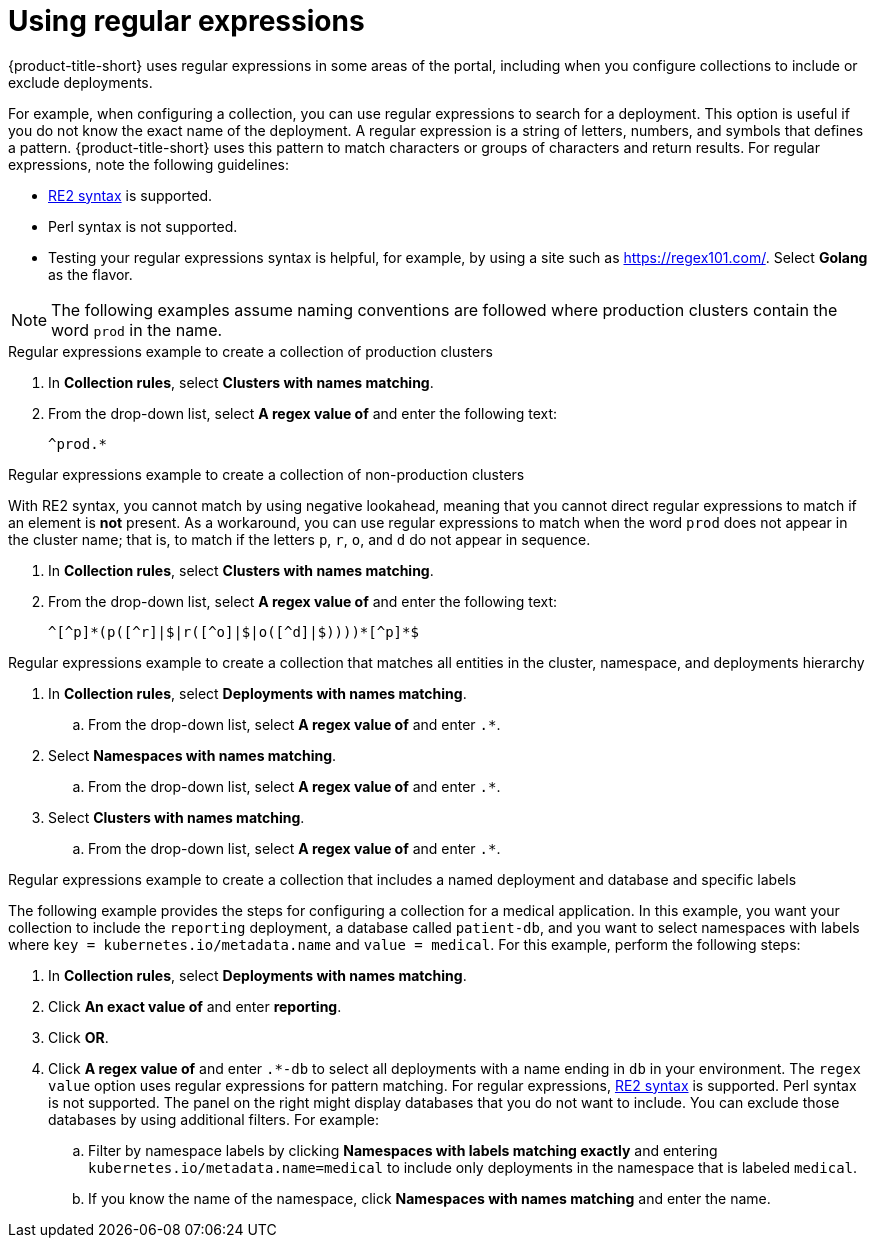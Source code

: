 // Module included in the following assemblies:
//
// * operating/create-use-collections.adoc
:_mod-docs-content-type: CONCEPT
[id="using-regular-expression_{context}"]
= Using regular expressions

{product-title-short} uses regular expressions in some areas of the portal, including when you configure collections to include or exclude deployments.

For example, when configuring a collection, you can use regular expressions to search for a deployment. This option is useful if you do not know the exact name of the deployment. A regular expression is a string of letters, numbers, and symbols that defines a pattern. {product-title-short} uses this pattern to match characters or groups of characters and return results. For regular expressions, note the following guidelines:

* link:https://github.com/google/re2/wiki/Syntax[RE2 syntax] is supported.
* Perl syntax is not supported.
* Testing your regular expressions syntax is helpful, for example, by using a site such as link:https://regex101.com/[https://regex101.com/]. Select *Golang* as the flavor.

[NOTE]
====
The following examples assume naming conventions are followed where production clusters contain the word `prod` in the name.
====

.Regular expressions example to create a collection of production clusters

. In *Collection rules*, select *Clusters with names matching*.
. From the drop-down list, select *A regex value of* and enter the following text:
+
----
^prod.*
----

.Regular expressions example to create a collection of non-production clusters

With RE2 syntax, you cannot match by using negative lookahead, meaning that you cannot direct regular expressions to match if an element is *not* present. As a workaround, you can use regular expressions to match when the word `prod` does not appear in the cluster name; that is, to match if the letters `p`, `r`, `o`, and `d` do not appear in sequence.

. In *Collection rules*, select *Clusters with names matching*.
. From the drop-down list, select *A regex value of* and enter the following text:
+
----
^[^p]*(p([^r]|$|r([^o]|$|o([^d]|$))))*[^p]*$
----

.Regular expressions example to create a collection that matches all entities in the cluster, namespace, and deployments hierarchy

. In *Collection rules*, select *Deployments with names matching*.
.. From the drop-down list, select *A regex value of* and enter `.*`.
. Select *Namespaces with names matching*.
.. From the drop-down list, select *A regex value of* and enter `.*`.
. Select *Clusters with names matching*.
.. From the drop-down list, select *A regex value of* and enter `.*`.

.Regular expressions example to create a collection that includes a named deployment and database and specific labels

The following example provides the steps for configuring a collection for a medical application. In this example, you want your collection to include the `reporting` deployment, a database called `patient-db`, and you want to select namespaces with labels where `key = kubernetes.io/metadata.name` and `value = medical`. For this example, perform the following steps:

. In *Collection rules*, select *Deployments with names matching*.
. Click *An exact value of* and enter *reporting*.
. Click *OR*.
. Click *A regex value of* and enter `.*-db` to select all deployments with a name ending in `db` in your environment. The `regex value` option uses regular expressions for pattern matching. For regular expressions, link:https://github.com/google/re2/wiki/Syntax[RE2 syntax] is supported. Perl syntax is not supported. The panel on the right might display databases that you do not want to include. You can exclude those databases by using additional filters. For example:
.. Filter by namespace labels by clicking *Namespaces with labels matching exactly* and entering `kubernetes.io/metadata.name=medical` to include only deployments in the namespace that is labeled `medical`.
.. If you know the name of the namespace, click *Namespaces with names matching* and enter the name.